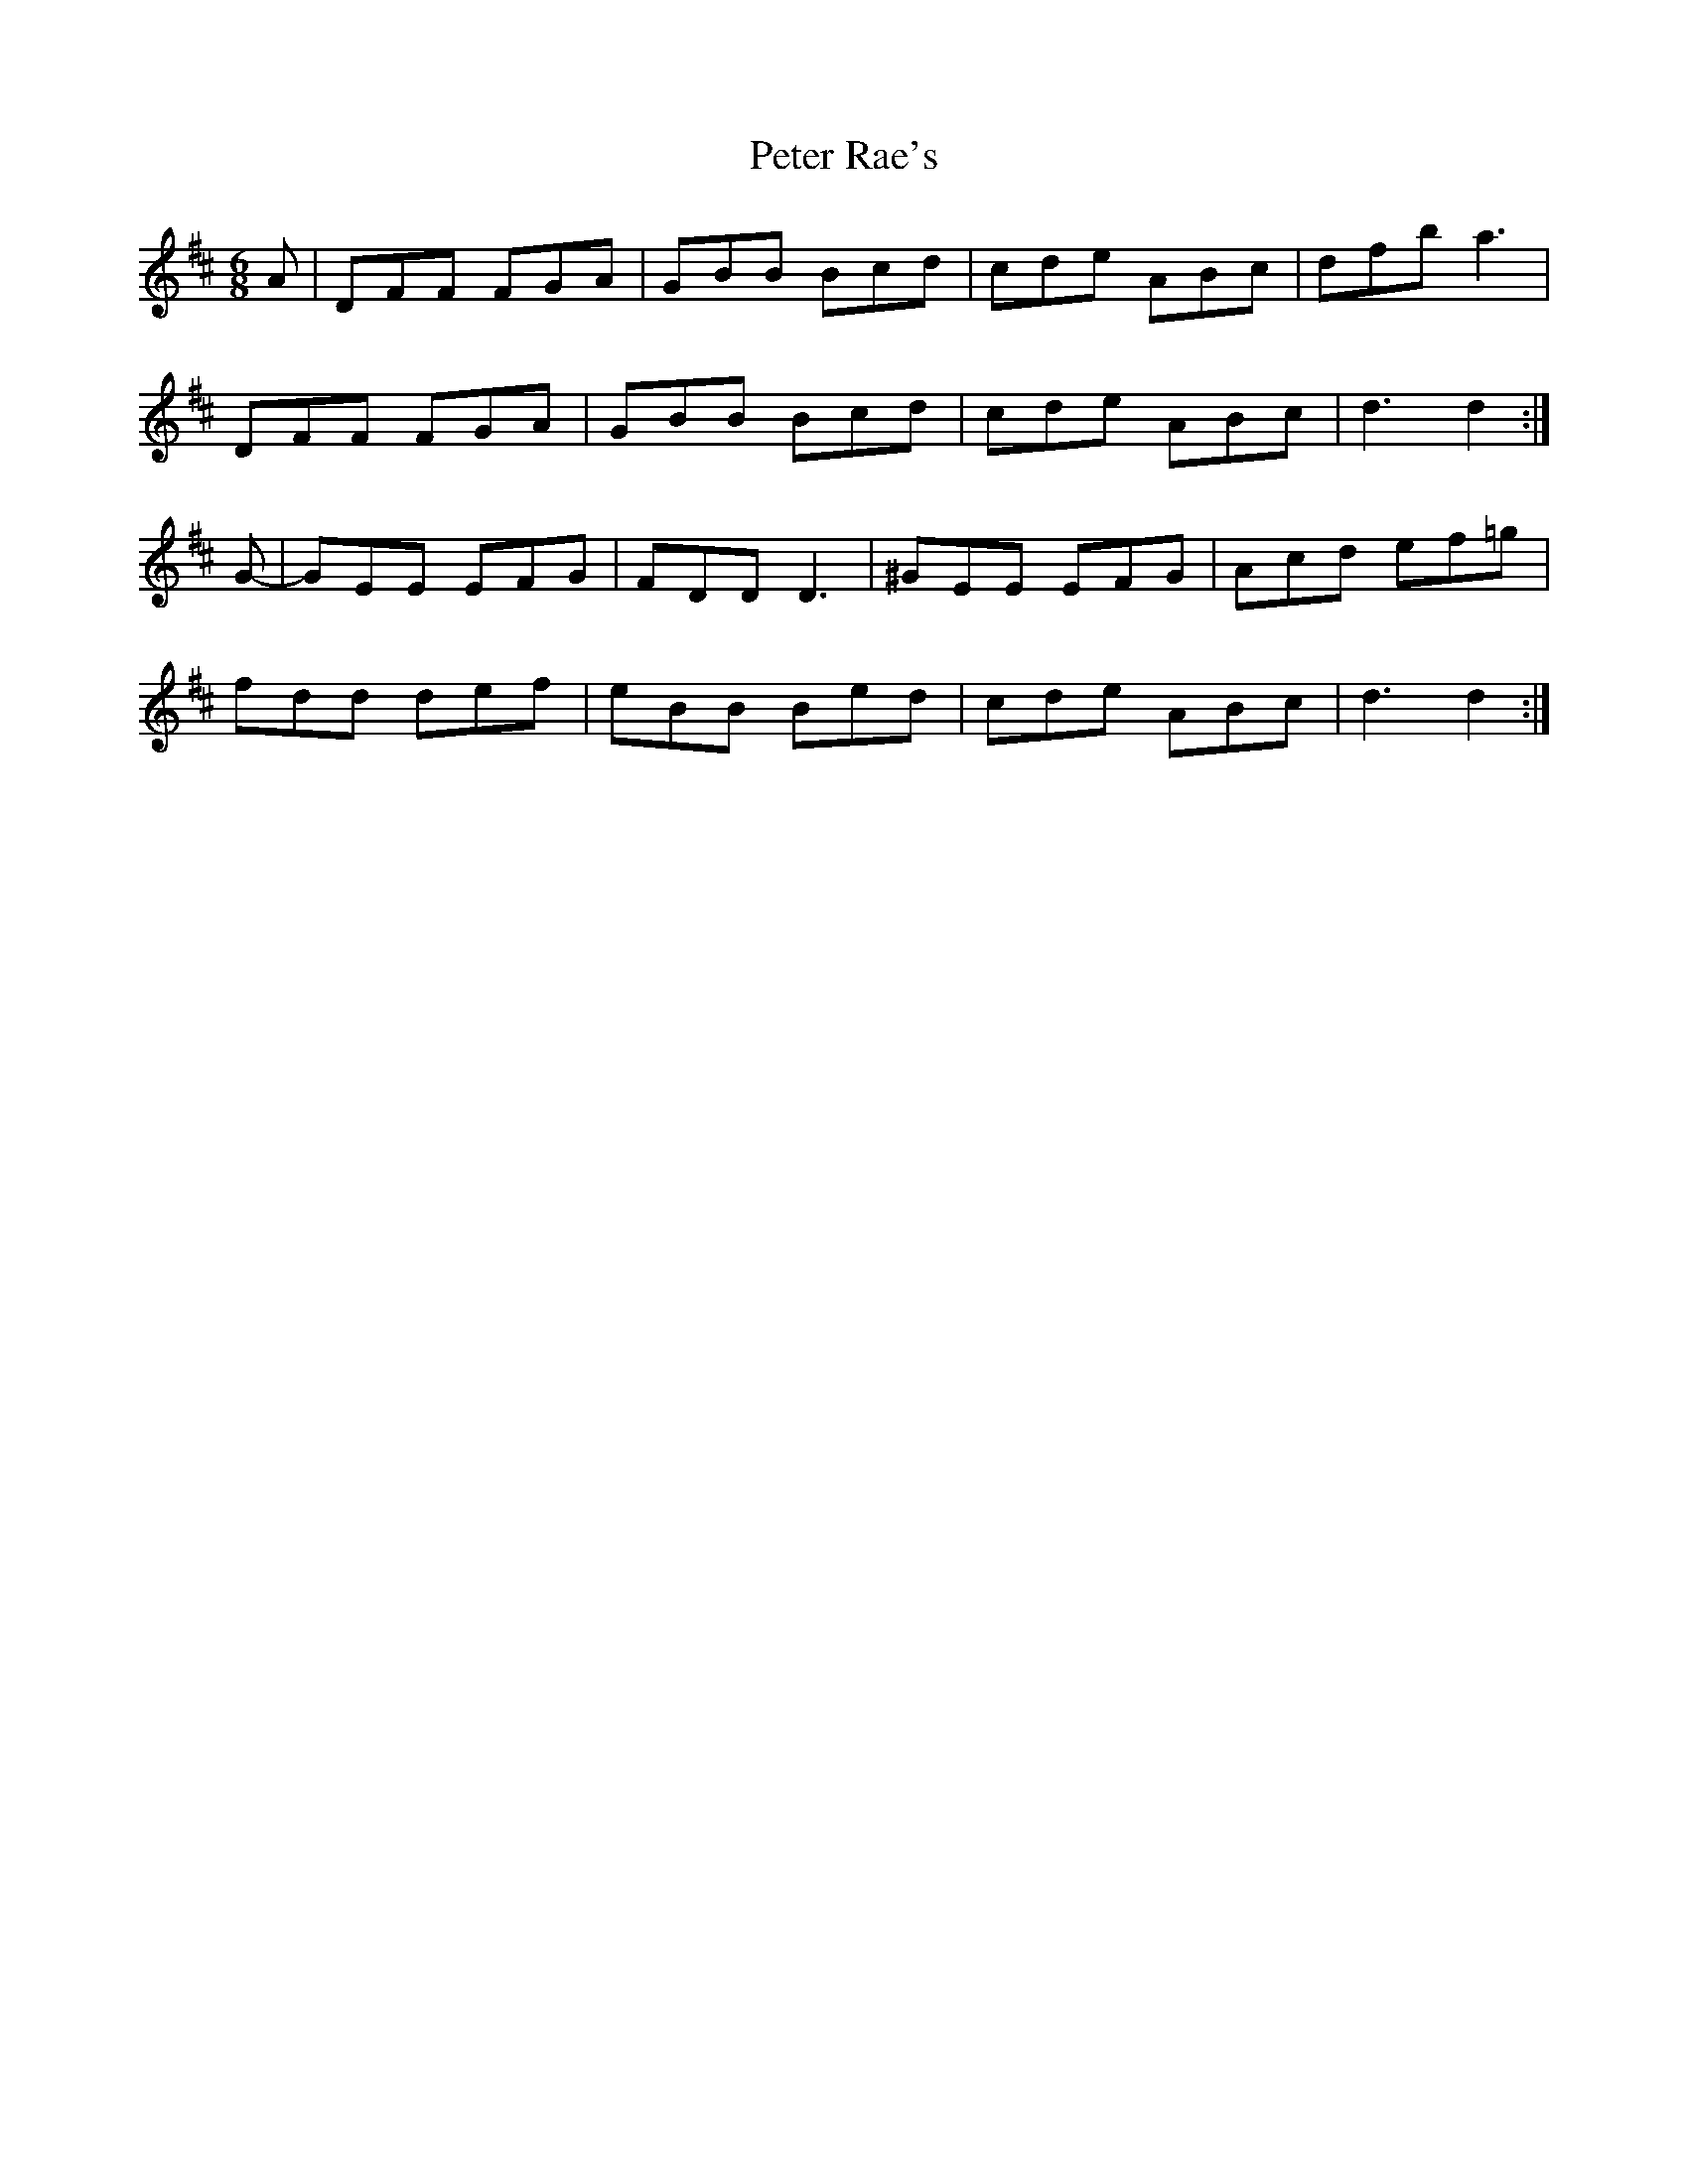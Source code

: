 X: 32156
T: Peter Rae's
R: jig
M: 6/8
K: Dmajor
A|DFF FGA|GBB Bcd|cde ABc|dfb a3|
DFF FGA|GBB Bcd|cde ABc|d3 d2:|
G-|GEE EFG|FDD D3|^GEE EFG|Acd ef=g|
fdd def|eBB Bed|cde ABc|d3 d2:|

